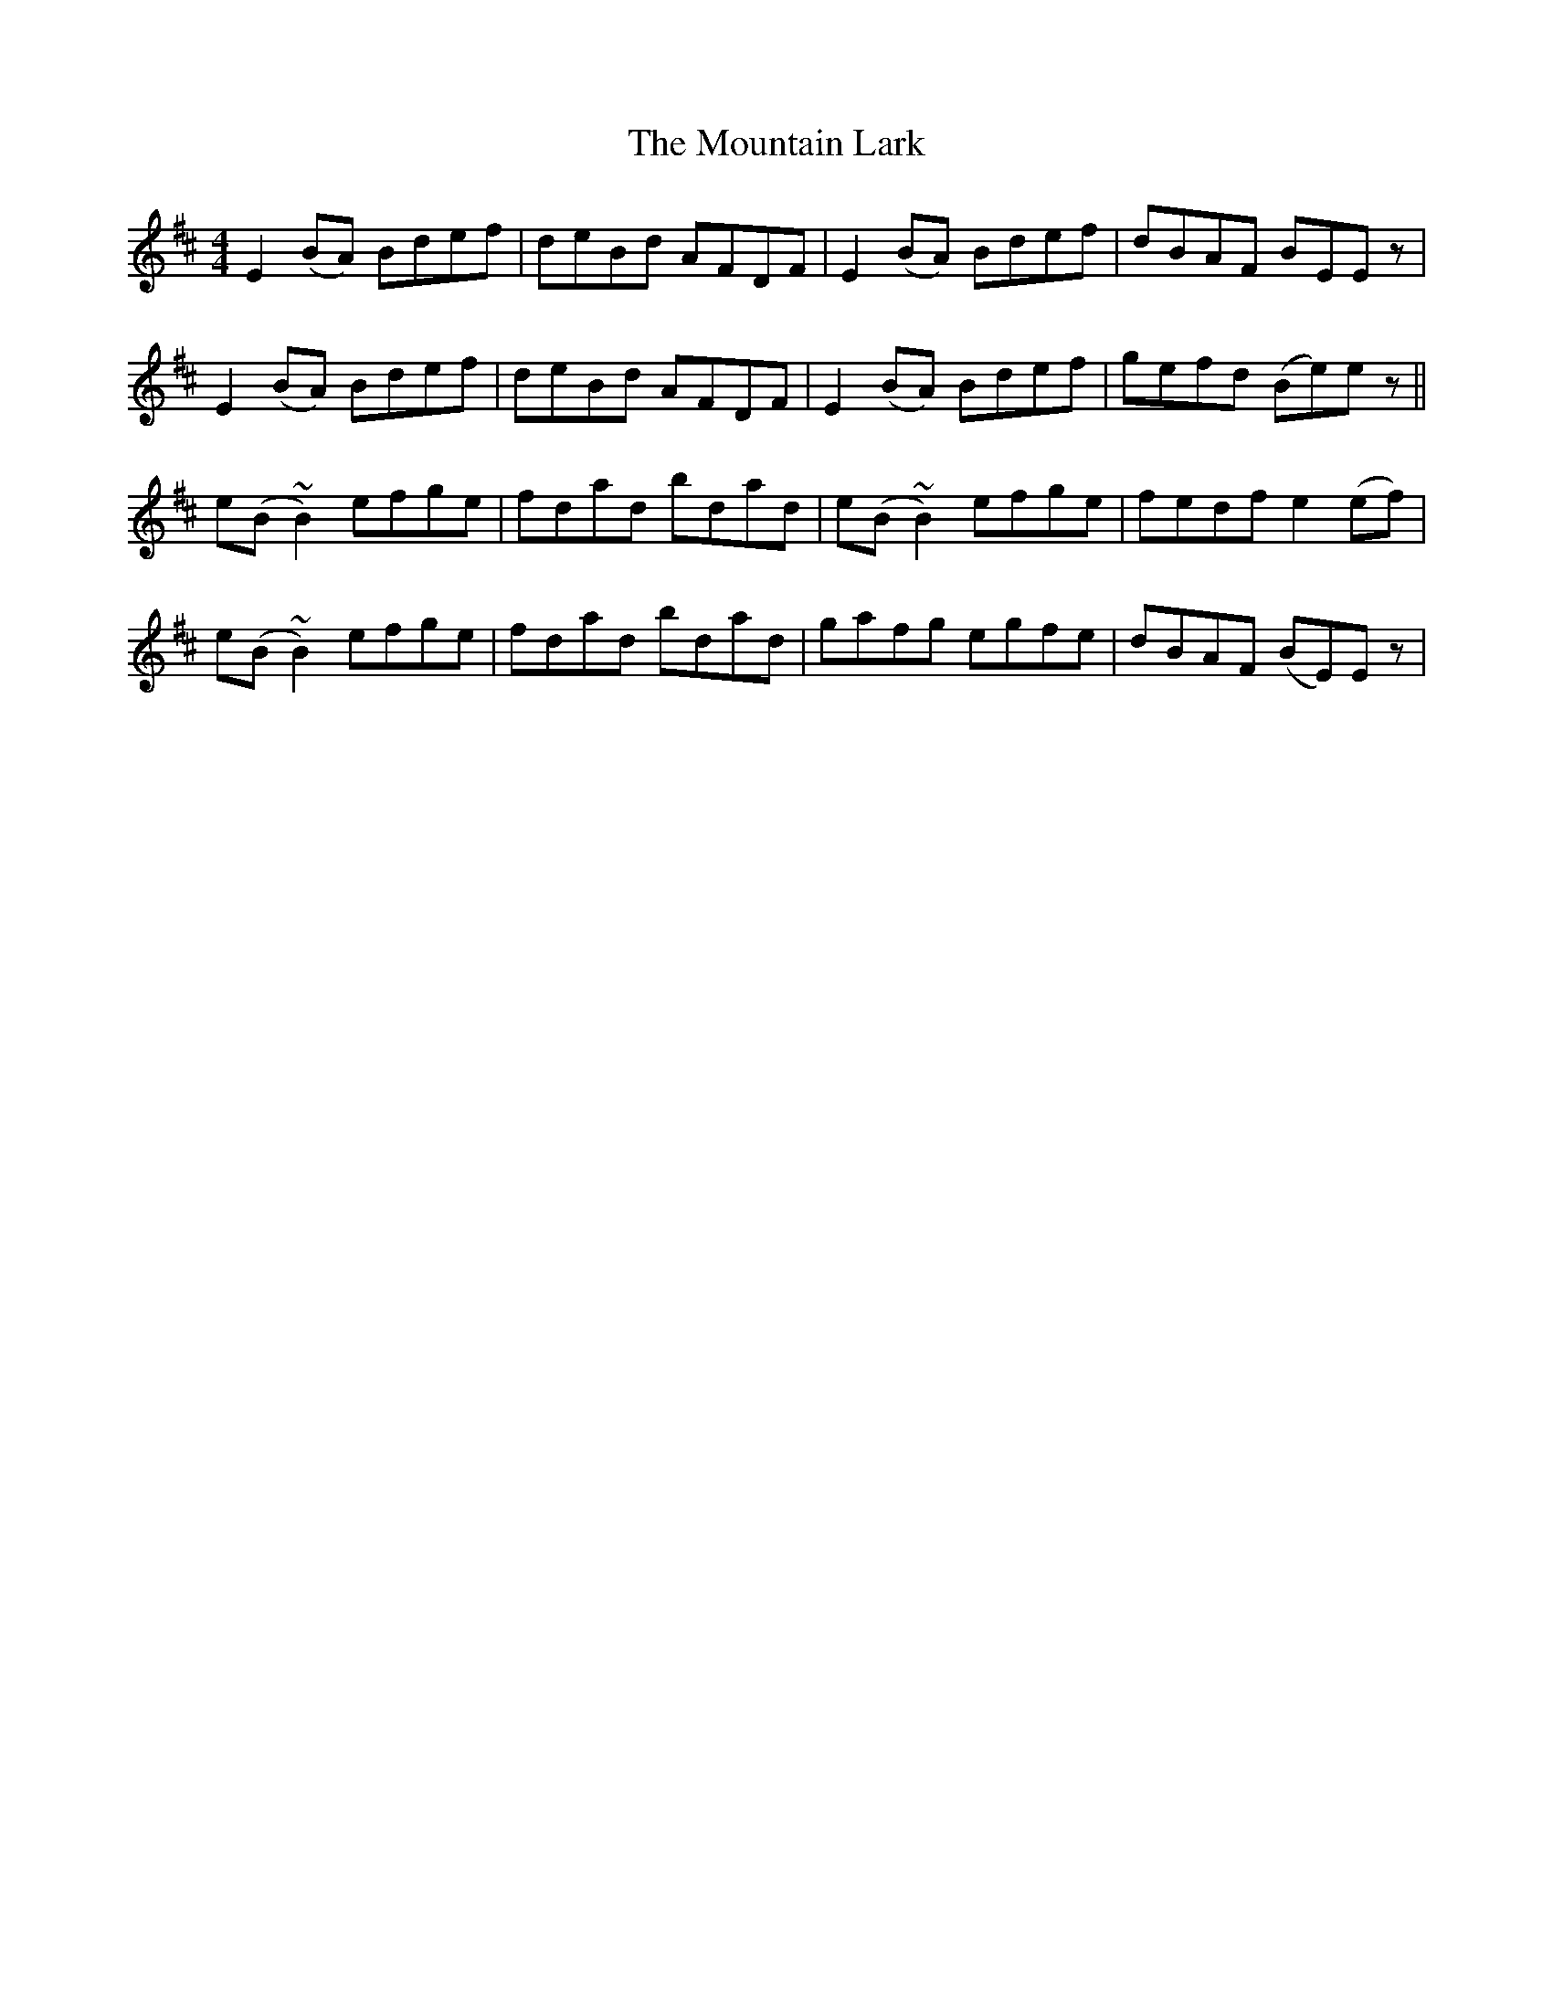 X: 27893
T: Mountain Lark, The
R: reel
M: 4/4
K: Edorian
E2 (BA) Bdef|deBd AFDF|E2 (BA) Bdef|dBAF BEEz|
E2 (BA) Bdef|deBd AFDF|E2 (BA) Bdef|gefd (Be)ez||
e(B~B2) efge|fdad bdad|e(B~B2) efge|fedf e2(ef)|
e(B~B2) efge|fdad bdad|gafg egfe|dBAF (BE)Ez|

